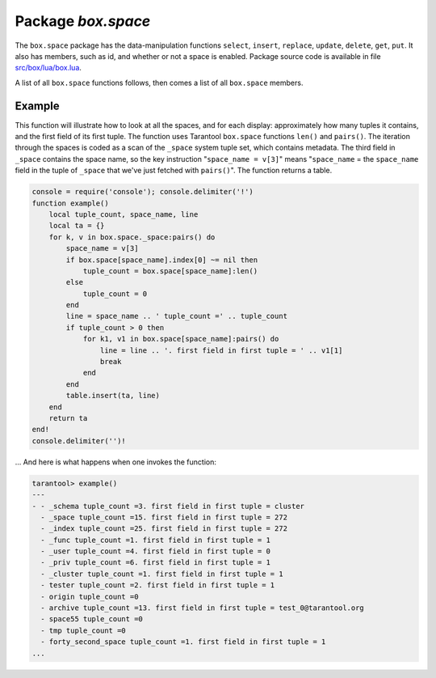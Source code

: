 -------------------------------------------------------------------------------
                             Package `box.space`
-------------------------------------------------------------------------------

.. module:: box.space

The ``box.space`` package has the data-manipulation functions ``select``,
``insert``, ``replace``, ``update``, ``delete``, ``get``, ``put``. It also has
members, such as id, and whether or not a space is enabled. Package source code
is available in file
`src/box/lua/box.lua <https://github.com/tarantool/tarantool/blob/master/src/box/lua/schema.lua>`_.

A list of all ``box.space`` functions follows, then comes a list of all
``box.space`` members.

.. class:: space_object

    .. function:: create_index(index-name [, {options} ])

        Create an index. It is **mandatory** to create an index for a tuple set
        before trying to insert tuples into it, or select tuples from it. The
        first created index, which will be used as the primary-key index, must be
        **unique**.

        :param string index-name: name of index, which should not be a number and
                                should not contain special characters;
        :param table options:

        :return: index object
        :rtype:  index_object

        .. container:: table

            **Options table**

            +---------------+--------------------+-----------------------------+---------------------+
            | Name          | Effect             | Type                        | Default             |
            +===============+====================+=============================+=====================+
            | type          | type of index      | string                      | 'TREE'              |
            |               |                    | ('HASH',     'TREE',        |                     |
            |               |                    | 'BITSET',   'RTREE')        |                     |
            |               |                    |                             |                     |
            |               |                    |                             |                     |
            |               |                    |                             |                     |
            +---------------+--------------------+-----------------------------+---------------------+
            | id            | unique identifier  | number                      | last index's id, +1 |
            +---------------+--------------------+-----------------------------+---------------------+
            | unique        | index is unique    | boolean                     | true                |
            +---------------+--------------------+-----------------------------+---------------------+
            | if_not_exists | no error if        | boolean                     | false               |
            |               | duplicate name     |                             |                     |
            +---------------+--------------------+-----------------------------+---------------------+
            | parts         | field-numbers  +   | ``{field_no, 'NUM'|'STR'}`` | ``{1, 'NUM'}``      |
            |               | types              |                             |                     |
            +---------------+--------------------+-----------------------------+---------------------+

        Possible errors: too many parts. A type options other than TREE, or a
        unique option other than unique, or a parts option with more than one
        field component, is only applicable for the memtx storage engine.

        .. code-block:: lua

            tarantool> s = box.space.space55
            ---
            ...
            tarantool> s:create_index('primary', {unique = true, parts = {1, 'NUM', 2, 'STR'}})
            ---
            ...

    .. function:: insert(tuple)

        Insert a tuple into a space.

        :param space_object space-object:
        :param lua-table,box.tuple tuple: tuple to be inserted.
        :return: the inserted tuple
        :rtype:  tuple

        Possible errors: If a tuple with the same unique-key value already exists,
        returns :errcode:`ER_TUPLE_FOUND`.

        .. code-block:: lua

            box.space.tester:insert{5000,'tuple number five thousand'}

    .. function:: select(key)

        Search for a tuple or a set of tuples in the given space.

        :param space_object space-object:
        :param lua-table,scalar key: key to be matched against the index
                                     key, which may be multi-part.

        :return: the tuples whose primary-key fields are equal to the passed
                 field-values. If the number of passed field-values is less
                 than the number of fields in the primary key, then only the
                 passed field-values are compared, so ``select{1,2}`` will match
                 a tuple whose primary key is ``{1,2,3}``.
        :rtype:  tuple

        Possible errors: No such space; wrong type.

        Complexity Factors: Index size, Index type.

        .. code-block:: lua

            tarantool> s = box.schema.space.create('tmp', {temporary=true})
            ---
            ...
            tarantool> s:create_index('primary',{parts = {1,'NUM', 2, 'STR'}})
            ---
            ...
            tarantool> s:insert{1,'A'}
            ---
            - [1, 'A']
            ...
            tarantool> s:insert{1,'B'}
            ---
            - [1, 'B']
            ...
            tarantool> s:insert{1,'C'}
            ---
            - [1, 'C']
            ...
            tarantool> s:insert{2,'D'}
            ---
            - [2, 'D']
            ...
            tarantool> -- must equal both primary-key fields
            tarantool> s:select{1,'B'}
            ---
            - - [1, 'B']
            ...
            tarantool> -- must equal only one primary-key field
            tarantool> s:select{1}
            ---
            - - [1, 'A']
              - [1, 'B']
              - [1, 'C']
            ...
            tarantool> -- must equal 0 fields, so returns all tuples
            tarantool> s:select{}
            ---
            - - [1, 'A']
              - [1, 'B']
              - [1, 'C']
              - [2, 'D']
            ...

        For examples of complex ``select`` requests, where one can specify which index to
        search and what condition to use (for example "greater than" instead of
        "equal to") and how many tuples to return, see the later section
        ``box.space.space-name[.index.index-name]:select``.

    .. function:: get(key)

        Search for a tuple in the given space.

        :param space_object space-object:
        :param lua-table,scalar key: key to be matched against the index
                                        key, which may be multi-part.
        :return: the selected tuple.
        :rtype:  tuple

        Possible errors: If space-name does not exist.

        Complexity Factors: Index size, Index type,
        Number of indexes accessed, WAL settings.

        .. code-block:: lua

            tarantool> box.space.tester:get{1}

    .. function:: drop()

        Drop a space.

        :param space_object space-object:

        :return: nil

        Possible errors: If space-name does not exist.

        Complexity Factors: Index size, Index type,
        Number of indexes accessed, WAL settings.

        .. code-block:: lua

            tarantool> box.space.space_that_does_not_exist:drop()

    .. function:: rename(space-name)

        Rename a space.

        :param space_object space-object:
        :param string space-name: new name for space.

        :return: nil

        Possible errors: ``space-name`` does not exist.

        .. code-block:: lua

            tarantool> box.space.space55:rename('space56')
            ---
            ...
            tarantool> box.space.space56:rename('space55')
            ---
            ...

    .. function:: replace(tuple)
                  put(tuple)

        Insert a tuple into a space. If a tuple with the same primary key already
        exists, ``box.space...:replace()`` replaces the existing tuple with a new
        one. The syntax variants ``box.space...:replace()`` and
        ``box.space...:put()`` have the same effect; the latter is sometimes used
        to show that the effect is the converse of ``box.space...:get()``.

        :param space_object space-object:
        :param lua-table,box.tuple tuple: tuple to be inserted.

        :return: the inserted tuple.
        :rtype:  tuple

        Possible errors: If a different tuple with the same unique-key
        value already exists, returns :errcode:`ER_TUPLE_FOUND`. (This
        would only happen if there was a secondary index. By default
        secondary indexes are unique)

        Complexity Factors: Index size, Index type,
        Number of indexes accessed, WAL settings.

        .. code-block:: lua

            tarantool> box.space.tester:replace{5000, 'New value'}

    .. function:: update(key, {{operator, field_no, value}, ...})

        Update a tuple.

        The ``update`` function supports operations on fields — assignment,
        arithmetic (if the field is unsigned numeric), cutting and pasting
        fragments of a field, deleting or inserting a field. Multiple
        operations can be combined in a single update request, and in this
        case they are performed atomically and sequentially. Each operation
        requires specification of a field number. When multiple operations
        are present, the field number for each operation is assumed to be
        relative to the most recent state of the tuple, that is, as if all
        previous operations in a multi-operation update have already been
        applied. In other words, it is always safe to merge multiple update
        invocations into a single invocation, with no change in semantics.

        Possible operators are:

            * '+' for addition
            * '-' for substraction
            * '&' for bitwise AND
            * '|' for bitwise OR
            * '^' for butwise :abbr:`XOR(exclusive OR)`
            * ':' for string splice
            * '!' for insert
            * '#' for delete

        :param space_object space-object:
        :param lua-value key: primary-key field values, must be passed as a Lua
                              table if key is multi-part
        :param table {operator, field_no, value}: a group of arguments for each
                operation, indicating what the operation is, what field the
                operation will apply to, and what value will be applied. The
                field number can be negative, meaning the position from the
                end of tuple (#tuple + negative field number + 1). Thus in the
                instruction

        :return: the updated tuple.
        :rtype:  tuple

        Possible errors: it is illegal to modify a primary-key field.

        Complexity Factors: Index size, Index type, number of indexes accessed, WAL
        settings.

        .. code-block:: lua

            s:update(44, {{'+',1,55},{'=',3,'x'}})

        the primary-key value is 44, the operators are '+' and '=' meaning
        "add a value to a field and then assign a value to a field", the first
        affected field is field 1 and the value which will be added to it is
        55, the second affected field is field 3 and the value which will be
        assigned to it is 'x'.

        .. code-block:: lua

            -- Assume that the initial state of the database is ...
            --   tester has one tuple set and one primary key whose type is 'NUM'.
            --   There is one tuple, with field[1] = 999 and field[2] = 'A'.

            -- In the following update ...
            --   The first argument is tester, that is, the affected space is tester
            --   The second argument is 999, that is, the affected tuple is identified by
            --     primary key value = 999
            --   The third argument is '=', that is, there is one operation, assignment
            --     to a field
            --   The fourth argument is 2, that is, the affected field is field[2]
            --   The fifth argument is 'B', that is, field[2] contents change to 'B'
            --   Therefore, after the following update, field[1] = 999 and field[2] = 'B'.
            box.space.tester:update(999, {{'=', 2, 'B'}})

            -- In the following update, the arguments are the same, except that ...
            --   the key is passed as a Lua table (inside braces). This is unnecessary
            --   when the primary key has only one field, but would be necessary if the
            --   primary key had more than one field.
            --   Therefore, after the following update, field[1] = 999 and field[2] = 'B'
            --     (no change).
            box.space.tester:update({999}, {{'=', 2, 'B'}})

            -- In the following update, the arguments are the same, except that ...
            --    The fourth argument is 3, that is, the affected field is field[3].
            --    It is okay that, until now, field[3] has not existed. It gets added.
            --    Therefore, after the following update, field[1] = 999, field[2] = 'B',
            --      field[3] = 1.
            box.space.tester:update({999}, {{'=', 3, 1}})

            -- In the following update, the arguments are the same, except that ...
            --    The third argument is '+', that is, the operation is addition rather
            --      than assignment.
            --    Since field[3] previously contained 1, this means we're adding 1 to 1.
            --    Therefore, after the following update, field[1] = 999, field[2] = 'B',
            --      field[3] = 2.
            box.space.tester:update({999}, {{'+', 3, 1}})

            -- In the following update ...
            --    The idea is to modify two fields at once.
            --    The formats are '|' and '=', that is, there are two operations, OR and
            --      assignment.
            --    The fourth and fifth arguments mean that field[3] gets ORed with 1.
            --    The seventh and eighth arguments mean that field[2] gets assigned 'C'.
            --    Therefore, after the following update, field[1] = 999, field[2] = 'C',
            --      field[3] = 3.
            box.space.tester:update({999}, {{'|', 3, 1}, {'=', 2, 'C'}})

            -- In the following update ...
            --    The idea is to delete field[2], then subtract 3 from field[3], but ...
            --    after the delete, there is a renumbering -- so field[3] becomes field[2]
            --    before we subtract 3 from it, and that's why the seventh argument is 2 not 3.
            --    Therefore, after the following update, field[1] = 999, field[2] = 0.
            box.space.tester:update({999}, {{'-- ', 2, 1}, {'-', 2, 3}})

            -- In the following update ...
            --    We're making a long string so that splice will work in the next example.
            --    Therefore, after the following update, field[1] = 999, field[2] = 'XYZ'.
            box.space.tester:update({999}, {{'=', 2, 'XYZ'}})

            -- In the following update ...
            --    The third argument is ':', that is, this is the example of splice.
            --    The fourth argument is 2 because the change will occur in field[2].
            --    The fifth argument is 2 because deletion will begin with the second byte.
            --    The sixth argument is 1 because the number of bytes to delete is 1.
            --    The seventh argument is '!!' because '!!' is to be added at this position.
            --    Therefore, after the following update, field[1] = 999, field[2] = 'X!!Z'.
            box.space.tester:update({999}, {{':', 2, 2, 1, '!!'}})

    .. function:: delete(key)

        Delete a tuple identified by a primary key.

        :param space_object space-object:
        :param lua-table,scalar key: key to be matched against the index
                                        key, which may be multi-part.

        :return: the deleted tuple
        :rtype:  tuple

        Complexity Factors: Index size, Index type

        .. code-block:: lua

            tarantool> box.space.tester:delete(0)
            ---
            - [0, 'My first tuple']
            ...
            tarantool> box.space.tester:delete(0)
            ---
            ...
            tarantool> box.space.tester:delete('a')
            ---
            - error: 'Supplied key type of part 0 does not match index part type:
              expected NUM'
            ...

    .. data:: id

        Ordinal space number. Spaces can be referenced by either name or
        number. Thus, if space 'tester' has id = 800, then
        ``box.space.tester:insert{0}`` and ``box.space[800]:insert{0}``
        are equivalent requests.

        :rtype: number

    .. data:: enabled

        Whether or not this space is enabled.
        The value is false if there is no index.

        :rtype: boolean

    .. data:: field_count

        The required field count for all tuples in this space. The field_count
        can be set initially with
        ``box.schema.space.create... field_count = new-field-count-value ...``.
        The default value is 0, which means there is no required field count.

        :rtype: number

    .. data:: index

        A container for all defined indexes. An index is a Lua object of type
        :mod:`box.index` with methods to search tuples and iterate over them in
        predefined order.

        :rtype: table

        .. code-block: lua

            tarantool> box.space.tester.id
            ---
            - 512
            ...
            tarantool> box.space.tester.field_count
            ---
            - 0
            ...
            tarantool> box.space.tester.index.primary.type
            ---
            - TREE
            ...

    .. function:: len()

        .. NOTE::

            The ``len()`` function is only applicable for the memtx storage engine.

        :return: Number of tuples in the space.

        .. code-block:: lua

            tarantool> box.space.tester:len()
            ---
            - 2
            ...

    .. function:: truncate()

        Deletes all tuples.

        Complexity Factors: Index size, Index type, Number of tuples accessed.

        :return: nil

        .. code-block:: lua

            tarantool> box.space.tester:truncate()
            ---
            ...
            tarantool> box.space.tester:len()
            ---
            - 0
            ...

    .. function:: inc(key)

        Increments a counter in a tuple whose primary key matches the
        ``key``. The field following the primary-key fields
        will be the counter. If there is no tuple matching the
        ``field-value(s)``, a new one is inserted with initial counter
        value set to 1.

        :param space_object space-object:
        :param lua-table,scalar key: key to be matched against the index
                                        key, which may be multi-part.
        :return: the new counter value
        :rtype:  number

        Complexity Factors: Index size, Index type, WAL settings.

        .. code-block:: lua

            tarantool> s = box.schema.space.create('forty_second_space')
            ---
            ...
            tarantool> s:create_index('primary', {unique = true, parts = {1, 'NUM', 2, 'STR'}})
            ---
            ...
            tarantool> box.space.forty_second_space:inc{1,'a'}
            ---
            - 1
            ...
            tarantool> box.space.forty_second_space:inc{1,'a'}
            ---
            - 2
            ...

    .. function:: dec(key)

        Decrements a counter in a tuple whose primary key matches the
        ``field-value(s)``. The field following the primary-key fields
        will be the counter. If there is no tuple matching the
        ``field-value(s)``, a new one is not inserted. If the counter value drops
        to zero, the tuple is deleted.

        :param space_object space-object:
        :param lua-table,scalar key: key to be matched against the index
                                        key, which may be multi-part.
        :return: the new counter value
        :rtype:  number

        Complexity Factors: Index size, Index type, WAL settings.

        .. code-block:: lua

            tarantool> s = box.schema.space.create('space19')
            ---
            ...
            tarantool> s:create_index('primary', {unique = true, parts = {1, 'NUM', 2, 'STR'}})
            ---
            ...
            tarantool> box.space.space19:insert{1,'a',1000}
            ---
            - [1, 'a', 1000]
            ...
            tarantool> box.space.space19:dec{1,'a'}
            ---
            - 999
            ...
            tarantool> box.space.space19:dec{1,'a'}
            ---
            - 998
            ...

    .. function:: auto_increment(tuple)

        Insert a new tuple using an auto-increment primary key. The space specified
        by space-name must have a NUM primary key index of type TREE. The
        primary-key field will be incremented before the insert.

        :param space_object space-object:
        :param lua-table,box.tuple tuple: tuple's fields, other than the primary-key field.

        :return: the inserted tuple.
        :rtype:  tuple

        Complexity Factors: Index size, Index type,
        Number of indexes accessed, WAL settings.

        Possible errors: index has wrong type or primary-key indexed field is not a number.

        .. code-block:: lua

            tarantool> box.space.tester:auto_increment{'Fld#1', 'Fld#2'}
            ---
            - [1, 'Fld#1', 'Fld#2']
            ...
            tarantool> box.space.tester:auto_increment{'Fld#3'}
            ---
            - [2, 'Fld#3']
            ...

    .. function:: pairs()

        A helper function to prepare for iterating over all tuples in a space.

        :return: function which can be used in a for/end loop. Within the loop, a value is returned for each iteration.
        :rtype:  function, tuple

        .. code-block:: lua

            tarantool> s = box.schema.space.create('space33')
            ---
            ...
            tarantool> -- index 'X' has default parts {1,'NUM'}
            tarantool> s:create_index('X', {})
            ---
            ...
            tarantool> s:insert{0,'Hello my '}; s:insert{1,'Lua world'}
            ---
            ...
            tarantool> tmp = ''; for k, v in s:pairs() do tmp = tmp .. v[2] end
            ---
            ...
            tarantool> tmp
            ---
            - Hello my Lua world
            ...

.. data::     _schema

    ``_schema`` is a system tuple set. Its single tuple contains these fields:
    ``'version', major-version-number, minor-version-number``.

    The following function will display all fields in all tuples of ``_schema``.

    .. code-block:: lua

        console = require('console'); console.delimiter('!')
        function example()
            local ta = {}, i, line
            for k, v in box.space._schema:pairs() do
                i = 1
                line = ''
                while i <= #v do line = line .. v[i] .. ' ' i = i + 1 end
                table.insert(ta, line)
            end
            return ta
        end!
        console.delimiter('')!


    Here is what ``example()`` returns in a typical installation:

    .. code-block:: lua

        tarantool> example()
        ---
        - - 'cluster 1ec4e1f8-8f1b-4304-bb22-6c47ce0cf9c6 '
          - 'max_id 520 '
          - 'version 1 6 '
        ...

.. data::     _space

    ``_space`` is a system tuple set. Its tuples contain these fields:
    ``id, uid, space-name, engine, field_count, temporary``.

    The following function will display all simple fields
    in all tuples of ``_space``.

    .. code-block:: lua

        console = require('console'); console.delimiter('!')
        function example()
            local ta = {}, i, line
            for k, v in box.space._space:pairs() do
                i = 1
                line = ''
                while i <= #v do
                    if type(v[i]) ~= 'table' then
                        line = line .. v[i] .. ' '
                    end
                    i = i + 1
                end
                table.insert(ta, line)
            end
            return ta
        end!
        console.delimiter('')!

    Here is what ``example()`` returns in a typical installation:

    .. code-block:: lua

        tarantool> example()
        ---
        - - '272 1 _schema memtx 0  '
          - '280 1 _space memtx 0  '
          - '288 1 _index memtx 0  '
          - '296 1 _func memtx 0  '
          - '304 1 _user memtx 0  '
          - '312 1 _priv memtx 0  '
          - '320 1 _cluster memtx 0  '
          - '512 1 tester memtx 0  '
          - '513 1 origin sophia 0  '
          - '514 1 archive memtx 0  '
        ...

.. data::     _index

    ``_index`` is a system tuple set. Its tuples contain these fields:
    ``space-id index-id index-name index-type index-is-unique
    index-field-count [tuple-field-no, tuple-field-type ...]``.

    The following function will display all fields in all tuples of _index.

    .. code-block:: lua

        console = require('console'); console.delimiter('!')
        function example()
            local ta = {}, i, line
            for k, v in box.space._index:pairs() do
                i = 1
                line = ''
                    while i <= #v do line = line .. v[i] .. ' ' i = i + 1 end
                table.insert(ta, line)
            end
            return ta
        end!
        console.delimiter('')!

    Here is what ``example()`` returns in a typical installation:

    .. code-block:: lua

        tarantool> example()
        ---
        - - '272 0 primary tree 1 1 0 str '
          - '280 0 primary tree 1 1 0 num '
          - '280 1 owner tree 0 1 1 num '
          - '280 2 name tree 1 1 2 str '
          - '288 0 primary tree 1 2 0 num 1 num '
          - '288 2 name tree 1 2 0 num 2 str '
          - '296 0 primary tree 1 1 0 num '
          - '296 1 owner tree 0 1 1 num '
          - '296 2 name tree 1 1 2 str '
          - '304 0 primary tree 1 1 0 num '
          - '304 1 owner tree 0 1 1 num '
          - '304 2 name tree 1 1 2 str '
          - '312 0 primary tree 1 3 1 num 2 str 3 num '
          - '312 1 owner tree 0 1 0 num '
          - '312 2 object tree 0 2 2 str 3 num '
          - '320 0 primary tree 1 1 0 num '
          - '320 1 uuid tree 1 1 1 str '
          - '512 0 primary tree 1 1 0 num '
          - '513 0 first tree 1 1 0 NUM '
          - '514 0 first tree 1 1 0 STR '
        ...

.. data::     _user

    ``_user`` is a new system tuple set for
    support of the :ref:`authorization feature <box-authentication>`.

.. data::     _priv

    ``_priv`` is a new system tuple set for
    support of the :ref:`authorization feature <box-authentication>`.

.. data::     _cluster

    ``_cluster`` is a new system tuple set
    for support of the :ref:`replication feature <box-replication>`.

=================================================
                     Example
=================================================

This function will illustrate how to look at all the spaces, and for each
display: approximately how many tuples it contains, and the first field of
its first tuple. The function uses Tarantool ``box.space`` functions ``len()``
and ``pairs()``. The iteration through the spaces is coded as a scan of the
``_space`` system tuple set, which contains metadata. The third field in
``_space`` contains the space name, so the key instruction
"``space_name = v[3]``" means "``space_name`` = the ``space_name`` field in
the tuple of ``_space`` that we've just fetched with ``pairs()``". The function
returns a table.

.. code-block:: lua

    console = require('console'); console.delimiter('!')
    function example()
        local tuple_count, space_name, line
        local ta = {}
        for k, v in box.space._space:pairs() do
            space_name = v[3]
            if box.space[space_name].index[0] ~= nil then
                tuple_count = box.space[space_name]:len()
            else
                tuple_count = 0
            end
            line = space_name .. ' tuple_count =' .. tuple_count
            if tuple_count > 0 then
                for k1, v1 in box.space[space_name]:pairs() do
                    line = line .. '. first field in first tuple = ' .. v1[1]
                    break
                end
            end
            table.insert(ta, line)
        end
        return ta
    end!
    console.delimiter('')!

... And here is what happens when one invokes the function:

.. code-block:: lua

    tarantool> example()
    ---
    - - _schema tuple_count =3. first field in first tuple = cluster
      - _space tuple_count =15. first field in first tuple = 272
      - _index tuple_count =25. first field in first tuple = 272
      - _func tuple_count =1. first field in first tuple = 1
      - _user tuple_count =4. first field in first tuple = 0
      - _priv tuple_count =6. first field in first tuple = 1
      - _cluster tuple_count =1. first field in first tuple = 1
      - tester tuple_count =2. first field in first tuple = 1
      - origin tuple_count =0
      - archive tuple_count =13. first field in first tuple = test_0@tarantool.org
      - space55 tuple_count =0
      - tmp tuple_count =0
      - forty_second_space tuple_count =1. first field in first tuple = 1
    ...
